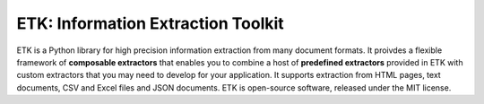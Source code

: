 ETK: Information Extraction Toolkit
============================

.. begin-intro
.. image:: https://img.shields.io/badge/license-MIT-blue.svg
    :target: https://raw.githubusercontent.com/usc-isi-i2/etk/master/LICENSE
    :alt: License

.. image:: https://api.travis-ci.org/usc-isi-i2/etk.svg?branch=master
    :target: https://travis-ci.org/usc-isi-i2/etk
    :alt: Travis

.. image:: https://badge.fury.io/py/etk.svg
    :target: https://badge.fury.io/py/etk
    :alt: pypi

.. image:: https://readthedocs.org/projects/etk/badge/?version=latest
    :target: http://etk.readthedocs.io/en/latest
    :alt: Documents

ETK is a Python library for high precision information extraction from many document formats.
It proivdes a flexible framework of **composable extractors** that enables you to combine a host of **predefined extractors** provided in ETK with custom extractors that you may need to develop for your application.
It supports extraction from HTML pages, text documents, CSV and Excel files and JSON documents.
ETK is open-source software, released under the MIT license.

.. end-intro
